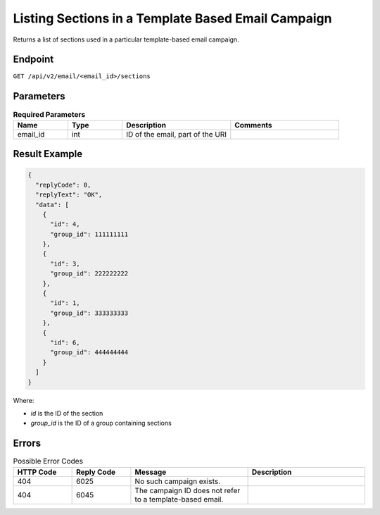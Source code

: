Listing Sections in a Template Based Email Campaign
===================================================

Returns a list of sections used in a particular template-based email campaign.

Endpoint
--------

``GET /api/v2/email/<email_id>/sections``

Parameters
----------

.. list-table:: **Required Parameters**
   :header-rows: 1
   :widths: 20 20 40 40

   * - Name
     - Type
     - Description
     - Comments
   * - email_id
     - int
     - ID of the email, part of the URI
     - 

Result Example
--------------

.. code-block:: json

   {
     "replyCode": 0,
     "replyText": "OK",
     "data": [
       {
         "id": 4,
         "group_id": 111111111
       },
       {
         "id": 3,
         "group_id": 222222222
       },
       {
         "id": 1,
         "group_id": 333333333
       },
       {
         "id": 6,
         "group_id": 444444444
       }
     ]
   }

Where:

* *id* is the ID of the section
* *group_id* is the ID of a group containing sections

Errors
------

.. list-table:: Possible Error Codes
   :header-rows: 1
   :widths: 20 20 40 40

   * - HTTP Code
     - Reply Code
     - Message
     - Description
   * - 404
     - 6025
     - No such campaign exists.
     -
   * - 404
     - 6045
     - The campaign ID does not refer to a template-based email.
     -
